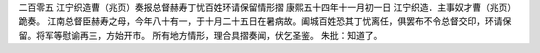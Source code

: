 二百零五 江宁织造曹（兆页）奏报总督赫寿丁忧百姓环请保留情形摺 
康熙五十四年十一月初一日 
江宁织造．主事奴才曹（兆页）跪奏。 
江南总督臣赫寿之母，今年八十有一，于十月二十五日在暑病故。阖城百姓恐其丁忧离任，俱罢布不令总督交印，环请保留。将军等慰谕再三，方始开市。 
所有地方情形，理合具摺奏闻，伏乞圣鉴。 
朱批：知道了。 